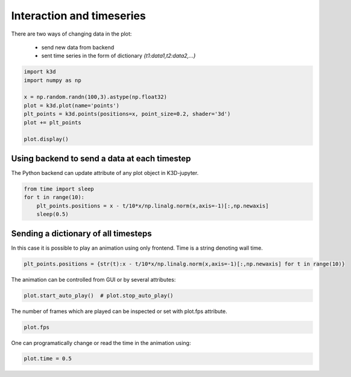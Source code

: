 Interaction and timeseries
==========================

There are two ways of changing data in the plot:

 - send new data from backend
 - sent time series in the form of dictionary `{t1:data1,t2:data2,...}`

.. code::

     import k3d
     import numpy as np

     x = np.random.randn(100,3).astype(np.float32)
     plot = k3d.plot(name='points')
     plt_points = k3d.points(positions=x, point_size=0.2, shader='3d')
     plot += plt_points

     plot.display()

.. k3d_plot ::
   :filename: interaction/Interaction01.py

Using backend to send a data at each timestep
---------------------------------------------

The Python backend can update attribute of any plot object in K3D-jupyter.

.. code::

    from time import sleep
    for t in range(10):
        plt_points.positions = x - t/10*x/np.linalg.norm(x,axis=-1)[:,np.newaxis]
        sleep(0.5)

Sending a dictionary of all timesteps
-------------------------------------

In this case it is possible to play an animation using only frontend.
Time is a string denoting wall time.

.. code::

    plt_points.positions = {str(t):x - t/10*x/np.linalg.norm(x,axis=-1)[:,np.newaxis] for t in range(10)}

.. k3d_plot ::
   :filename: interaction/Interaction02.py

The animation can be controlled from GUI or by several attributes:

.. code::

    plot.start_auto_play()  # plot.stop_auto_play()

The number of frames which are played can be inspected or set with plot.fps attribute.

.. code::

    plot.fps

One can programatically change or read the time in the animation using:

.. code::

    plot.time = 0.5